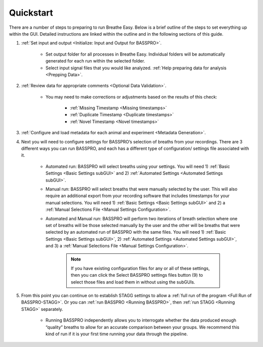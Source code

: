 Quickstart
===========
There are a number of steps to preparing to run Breathe Easy. Below is a brief outline of 
the steps to set everything up within the GUI. Detailed instructions are linked within the 
outline and in the following sections of this guide. 

#. :ref:`Set input and output <Initialize: Input and Output for BASSPRO>`. 

    * Set output folder for all processes in Breathe Easy. Individual folders will be automatically generated for each run within the selected folder.
    * Select input signal files that you would like analyzed. :ref:`Help preparing data for analysis <Prepping Data>`.

#. :ref:`Review data for appropriate comments <Optional Data Validation>`. 

    * You may need to make corrections or adjustments based on the results of this check:

        * :ref:`Missing Timestamp <Missing timestamps>`
        * :ref:`Duplicate Timestamp <Duplicate timestamps>`
        * :ref:`Novel Timestamp <Novel timestamps>`

#. :ref:`Configure and load metadata for each animal and experiment <Metadata Generation>`. 
#. Next you will need to configure settings for BASSPRO’s selection of breaths from your recordings. 
   There are 3 different ways you can run BASSPRO, and each has a different type of configuration/ settings file associated with it. 

    * Automated run: BASSPRO will select breaths using your settings. 
      You will need 1) :ref:`Basic Settings <Basic Settings subGUI>` and 2) :ref:`Automated Settings <Automated Settings subGUI>`. 
    * Manual run: BASSPRO will select breaths that were manually selected by the user. 
      This will also require an additional export from your recording software that includes timestamps for your manual selections. 
      You will need 1) :ref:`Basic Settings <Basic Settings subGUI>` and 2) a :ref:`Manual Selections File <Manual Settings Configuration>`.
    * Automated and Manual run: BASSPRO will perform two iterations of breath selection where one set of breaths will be 
      those selected manually by the user and the other will be breaths that were selected by an automated run of BASSPRO 
      with the same files. You will need 1) :ref:`Basic Settings <Basic Settings subGUI>`, 2) :ref:`Automated Settings <Automated Settings subGUI>`, 
      and 3) a :ref:`Manual Selections File <Manual Settings Configuration>`.

        .. note::
           If you have existing configuration files for any or all of these settings, then you can click the 
           Select BASSPRO settings files button (9) to select those files and load them in without using the subGUIs.
   
#. From this point you can continue on to establish STAGG settings to allow a :ref:`full run of the program <Full Run of BASSPRO-STAGG>`. 
   Or you can :ref:`run BASSPRO <Running BASSPRO>`, then :ref:`run STAGG <Running STAGG>` separately. 

    * Running BASSPRO independently allows you to interrogate whether the data produced enough “quality” breaths 
      to allow for an accurate comparison between your groups. We recommend this kind of run if it is your first 
      time running your data through the pipeline. 


